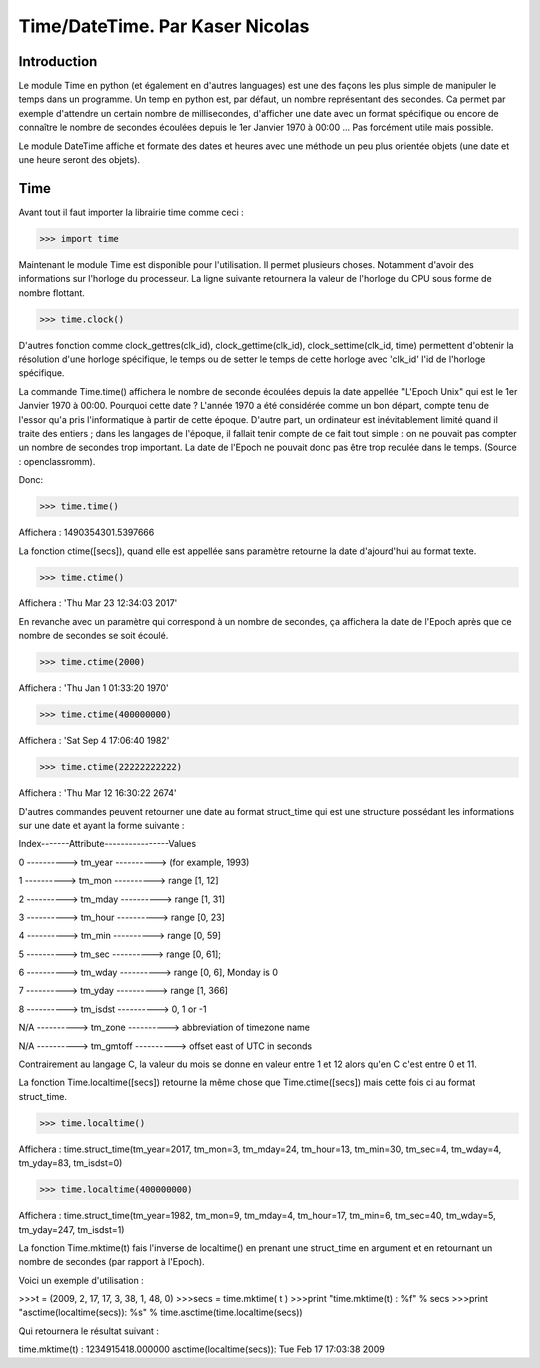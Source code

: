 ===============
Time/DateTime. Par Kaser Nicolas
===============

--------------
Introduction
--------------
Le module Time en python (et également en d'autres languages) est une des façons les plus simple de manipuler le temps dans un programme. Un temp en python est, par défaut, un nombre représentant des secondes. Ca permet par exemple d'attendre un certain nombre de millisecondes, d'afficher une date avec un format spécifique ou encore de connaître le nombre de secondes écoulées depuis le 1er Janvier 1970 à 00:00 ... Pas forcément utile mais possible. 

Le module DateTime affiche et formate des dates et heures avec une méthode un peu plus orientée objets (une date et une heure seront des objets).


---------
Time
---------
Avant tout il faut importer la librairie time comme ceci :


.. code:: python 
>>> import time


Maintenant le module Time est disponible pour l'utilisation. 
Il permet plusieurs choses. Notamment d'avoir des informations sur l'horloge du processeur. La ligne suivante retournera la valeur de l'horloge du CPU sous forme de nombre flottant.

.. code:: python 
>>> time.clock()


D'autres fonction comme clock_gettres(clk_id), clock_gettime(clk_id), clock_settime(clk_id, time) permettent d'obtenir la résolution d'une horloge spécifique, le temps ou de setter le temps de cette horloge avec 'clk_id' l'id de l'horloge spécifique.

La commande Time.time() affichera le nombre de seconde écoulées depuis la date appellée "L'Epoch Unix" qui est le 1er Janvier 1970 à 00:00. 
Pourquoi cette date ? L'année 1970 a été considérée comme un bon départ, compte tenu de l'essor qu'a pris l'informatique à partir de cette époque. D'autre part, un ordinateur est inévitablement limité quand il traite des entiers ; dans les langages de l'époque, il fallait tenir compte de ce fait tout simple : on ne pouvait pas compter un nombre de secondes trop important. La date de l'Epoch ne pouvait donc pas être trop reculée dans le temps. (Source : openclassromm).  

   
Donc:

.. code:: python 
>>> time.time()


Affichera : 1490354301.5397666


La fonction ctime([secs]), quand elle est appellée sans paramètre retourne la date d'ajourd'hui au format texte.


.. code:: python 
>>> time.ctime()


Affichera : 'Thu Mar 23 12:34:03 2017'


En revanche avec un paramètre qui correspond à un nombre de secondes, ça affichera la date de l'Epoch après que ce nombre de secondes se soit écoulé.



.. code:: python 
>>> time.ctime(2000)


Affichera : 'Thu Jan  1 01:33:20 1970'



.. code:: python 
>>> time.ctime(400000000)


Affichera : 'Sat Sep  4 17:06:40 1982'


.. code:: python 
>>> time.ctime(22222222222)


Affichera : 'Thu Mar 12 16:30:22 2674'


D'autres commandes peuvent retourner une date au format struct_time qui est une structure possédant les informations sur une date et ayant la forme suivante :  


Index-------Attribute----------------Values  

0 ----------> tm_year ----------> (for example, 1993)  

1 ----------> tm_mon ----------> range [1, 12]  

2 ----------> tm_mday ----------> range [1, 31]  

3 ----------> tm_hour ----------> range [0, 23]  

4 ----------> tm_min ----------> range [0, 59]  

5 ----------> tm_sec ----------> range [0, 61];  

6 ----------> tm_wday ----------> range [0, 6], Monday is 0  

7 ----------> tm_yday ----------> range [1, 366]  

8 ----------> tm_isdst ----------> 0, 1 or -1  

N/A ----------> tm_zone ----------> abbreviation of timezone name  

N/A ----------> tm_gmtoff ----------> offset east of UTC in seconds  


Contrairement au langage C, la valeur du mois se donne en valeur entre 1 et 12 alors qu'en C c'est entre 0 et 11.

La fonction Time.localtime([secs]) retourne la même chose que Time.ctime([secs]) mais cette fois ci au format struct_time.


.. code:: python 
>>> time.localtime()


Affichera : time.struct_time(tm_year=2017, tm_mon=3, tm_mday=24, tm_hour=13, tm_min=30, tm_sec=4, tm_wday=4, tm_yday=83, tm_isdst=0)


.. code:: python 
>>> time.localtime(400000000)


Affichera : time.struct_time(tm_year=1982, tm_mon=9, tm_mday=4, tm_hour=17, tm_min=6, tm_sec=40, tm_wday=5, tm_yday=247, tm_isdst=1)


La fonction Time.mktime(t) fais l'inverse de localtime() en prenant une struct_time en argument et en retournant un nombre de secondes (par rapport à l'Epoch).

Voici un exemple d'utilisation :



.. code-block:: python

>>>t = (2009, 2, 17, 17, 3, 38, 1, 48, 0)
>>>secs = time.mktime( t )
>>>print "time.mktime(t) : %f" %  secs
>>>print "asctime(localtime(secs)): %s" % time.asctime(time.localtime(secs))


Qui retournera le résultat suivant :

time.mktime(t) : 1234915418.000000
asctime(localtime(secs)): Tue Feb 17 17:03:38 2009

